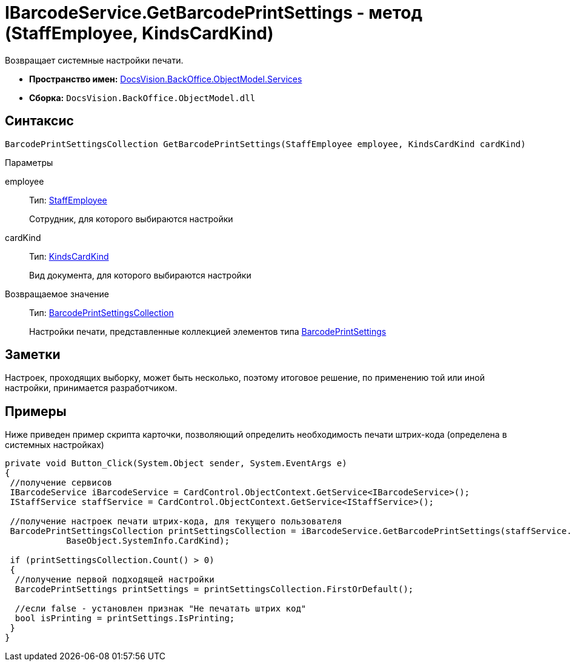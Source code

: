 = IBarcodeService.GetBarcodePrintSettings - метод (StaffEmployee, KindsCardKind)

Возвращает системные настройки печати.

* *Пространство имен:* xref:api/DocsVision/BackOffice/ObjectModel/Services/Services_NS.adoc[DocsVision.BackOffice.ObjectModel.Services]
* *Сборка:* `DocsVision.BackOffice.ObjectModel.dll`

== Синтаксис

[source,csharp]
----
BarcodePrintSettingsCollection GetBarcodePrintSettings(StaffEmployee employee, KindsCardKind cardKind)
----

Параметры

employee::
Тип: xref:api/DocsVision/BackOffice/ObjectModel/StaffEmployee_CL.adoc[StaffEmployee]
+
Сотрудник, для которого выбираются настройки
cardKind::
Тип: xref:api/DocsVision/BackOffice/ObjectModel/KindsCardKind_CL.adoc[KindsCardKind]
+
Вид документа, для которого выбираются настройки

Возвращаемое значение::
Тип: xref:api/DocsVision/BackOffice/ObjectModel/BarcodePrintSettingsCollection_CL.adoc[BarcodePrintSettingsCollection]
+
Настройки печати, представленные коллекцией элементов типа xref:api/DocsVision/BackOffice/ObjectModel/BarcodePrintSettings_CL.adoc[BarcodePrintSettings]

== Заметки

Настроек, проходящих выборку, может быть несколько, поэтому итоговое решение, по применению той или иной настройки, принимается разработчиком.

== Примеры

Ниже приведен пример скрипта карточки, позволяющий определить необходимость печати штрих-кода (определена в системных настройках)

[source,csharp]
----
private void Button_Click(System.Object sender, System.EventArgs e)
{
 //получение сервисов
 IBarcodeService iBarcodeService = CardControl.ObjectContext.GetService<IBarcodeService>();
 IStaffService staffService = CardControl.ObjectContext.GetService<IStaffService>();

 //получение настроек печати штрих-кода, для текущего пользователя
 BarcodePrintSettingsCollection printSettingsCollection = iBarcodeService.GetBarcodePrintSettings(staffService.GetCurrentEmployee(), 
            BaseObject.SystemInfo.CardKind);
        
 if (printSettingsCollection.Count() > 0)
 {
  //получение первой подходящей настройки
  BarcodePrintSettings printSettings = printSettingsCollection.FirstOrDefault();
  
  //если false - установлен признак "Не печатать штрих код"
  bool isPrinting = printSettings.IsPrinting;
 }
}
----
